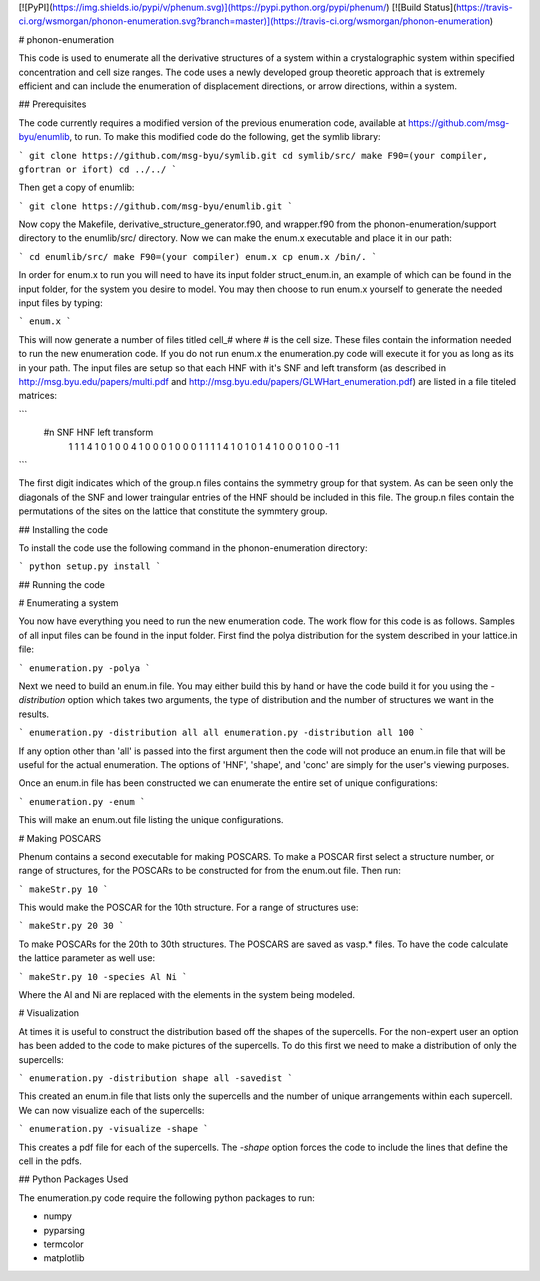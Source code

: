 [![PyPI](https://img.shields.io/pypi/v/phenum.svg)](https://pypi.python.org/pypi/phenum/) [![Build Status](https://travis-ci.org/wsmorgan/phonon-enumeration.svg?branch=master)](https://travis-ci.org/wsmorgan/phonon-enumeration)

# phonon-enumeration

This code is used to enumerate all the derivative structures of a
system within a crystalographic system within specified concentration
and cell size ranges. The code uses a newly developed group theoretic
approach that is extremely efficient and can include the enumeration
of displacement directions, or arrow directions, within a system.

## Prerequisites

The code currently requires a modified version of the previous
enumeration code, available at https://github.com/msg-byu/enumlib, to
run. To make this modified code do the following, get the symlib library:

```
git clone https://github.com/msg-byu/symlib.git
cd symlib/src/
make F90=(your compiler, gfortran or ifort)
cd ../../
```

Then get a copy of enumlib:

```
git clone https://github.com/msg-byu/enumlib.git
```

Now copy the Makefile, derivative_structure_generator.f90, and
wrapper.f90 from the phonon-enumeration/support directory to the
enumlib/src/ directory. Now we can make the enum.x executable and
place it in our path:

```
cd enumlib/src/
make F90=(your compiler) enum.x
cp enum.x /bin/.
```

In order for enum.x to run you will need to have its input folder
struct_enum.in, an example of which can be found in the input folder,
for the system you desire to model. You may then choose to run enum.x
yourself to generate the needed input files by typing:

```
enum.x
```

This will now generate a number of files titled cell_# where # is the
cell size. These files contain the information needed to run the new
enumeration code. If you do not run enum.x the enumeration.py code
will execute it for you as long as its in your path. The input files
are setup so that each HNF with it's SNF and left transform (as
described in http://msg.byu.edu/papers/multi.pdf and
http://msg.byu.edu/papers/GLWHart_enumeration.pdf) are listed in a
file titeled matrices:

```
  #n	SNF		   HNF			          left transform
   1  1  1  4    1  0  1  0  0  4      1    0    0    0    1    0    0    0    1
   1  1  1  4    1  0  1  0  1  4      1    0    0    0    1    0    0   -1    1   
```

The first digit indicates which of the group.n files contains the
symmetry group for that system. As can be seen only the diagonals of
the SNF and lower traingular entries of the HNF should be included in
this file. The group.n files contain the permutations of the sites on
the lattice that constitute the symmtery group.

## Installing the code

To install the code use the following command in the
phonon-enumeration directory:

```
python setup.py install
```

## Running the code

# Enumerating a system

You now have everything you need to run the new enumeration code. The
work flow for this code is as follows. Samples of all input files can
be found in the input folder. First find the polya distribution for the
system described in your lattice.in file:

```
enumeration.py -polya
```

Next we need to build an enum.in file. You may either build this by
hand or have the code build it for you using the `-distribution`
option which takes two arguments, the type of distribution and the
number of structures we want in the results.

```
enumeration.py -distribution all all
enumeration.py -distribution all 100
```

If any option other than 'all' is passed into the first argument then
the code will not produce an enum.in file that will be useful for the
actual enumeration. The options of 'HNF', 'shape', and 'conc' are
simply for the user's viewing purposes.

Once an enum.in file has been constructed we can enumerate the entire
set of unique configurations:

```
enumeration.py -enum
```

This will make an enum.out file listing the unique configurations.

# Making POSCARS

Phenum contains a second executable for making POSCARS. To make a
POSCAR first select a structure number, or range of structures, for
the POSCARs to be constructed for from the enum.out file. Then run:

```
makeStr.py 10
```

This would make the POSCAR for the 10th structure. For a range of
structures use:

```
makeStr.py 20 30
```

To make POSCARs for the 20th to 30th structures. The POSCARS are saved
as vasp.* files. To have the code calculate the lattice parameter as
well use:

```
makeStr.py 10 -species Al Ni
```

Where the Al and Ni are replaced with the elements in the system being
modeled.

# Visualization

At times it is useful to construct the distribution based off the
shapes of the supercells. For the non-expert user an option has been
added to the code to make pictures of the supercells. To do this first
we need to make a distribution of only the supercells:

```
enumeration.py -distribution shape all -savedist
```

This created an enum.in file that lists only the supercells and the
number of unique arrangements within each supercell. We can now
visualize each of the supercells:

```
enumeration.py -visualize -shape
```

This creates a pdf file for each of the supercells. The `-shape`
option forces the code to include the lines that define the cell in
the pdfs.

## Python Packages Used

The enumeration.py code require the following python packages to run:

- numpy

- pyparsing

- termcolor

- matplotlib


